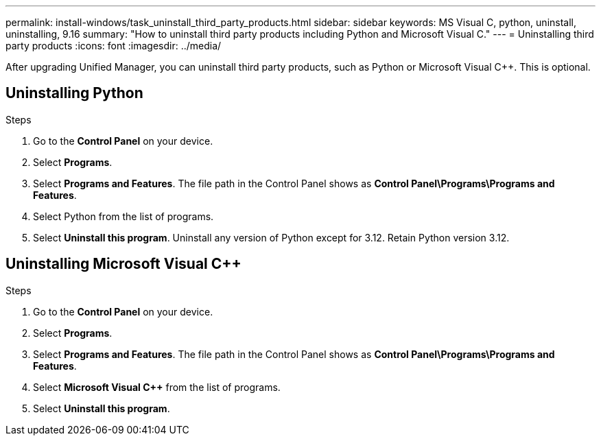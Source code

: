 ---
permalink: install-windows/task_uninstall_third_party_products.html
sidebar: sidebar
keywords: MS Visual C++, python, uninstall, uninstalling, 9.16
summary: "How to uninstall third party products including Python and Microsoft Visual C++."
---
= Uninstalling third party products
:icons: font
:imagesdir: ../media/

[.lead]
After upgrading Unified Manager, you can uninstall third party products, such as Python or Microsoft Visual C++. This is optional. 

== Uninstalling Python

.Steps
. Go to the *Control Panel* on your device.
. Select *Programs*.
. Select *Programs and Features*. The file path in the Control Panel shows as *Control Panel\Programs\Programs and Features*.
. Select Python from the list of programs.
. Select *Uninstall this program*. Uninstall any version of Python except for 3.12. Retain Python version 3.12.

== Uninstalling Microsoft Visual C++

.Steps

. Go to the *Control Panel* on your device.
. Select *Programs*.
. Select *Programs and Features*. The file path in the Control Panel shows as *Control Panel\Programs\Programs and Features*.
. Select *Microsoft Visual C++* from the list of programs.
. Select *Uninstall this program*. 
// 2024-10-21,OTHERDOC87